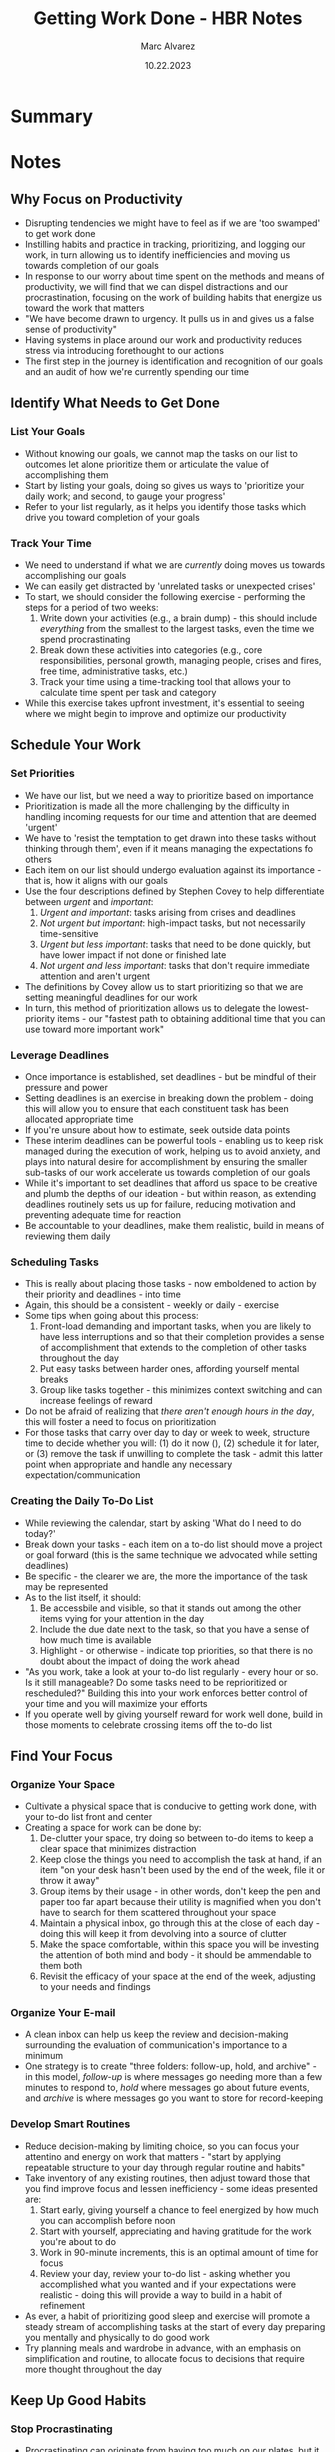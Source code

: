 #+title: Getting Work Done - HBR Notes
#+author: Marc Alvarez
#+date: 10.22.2023

* Summary

* Notes
** Why Focus on Productivity
- Disrupting tendencies we might have to feel as if we are 'too swamped' to get work done
- Instilling habits and practice in tracking, prioritizing, and logging our work, in turn allowing us to identify inefficiencies and moving us towards completion of our goals
- In response to our worry about time spent on the methods and means of productivity, we will find that we can dispel distractions and our procrastination, focusing on the work of building habits that energize us toward the work that matters
- "We have become drawn to urgency. It pulls us in and gives us a false sense of productivity"
- Having systems in place around our work and productivity reduces stress via introducing forethought to our actions
- The first step in the journey is identification and recognition of our goals and an audit of how we're currently spending our time
** Identify What Needs to Get Done
*** List Your Goals
- Without knowing our goals, we cannot map the tasks on our list to outcomes let alone prioritize them or articulate the value of accomplishing them
- Start by listing your goals, doing so gives us ways to 'prioritize your daily work; and second, to gauge your progress'
- Refer to your list regularly, as it helps you identify those tasks which drive you toward completion of your goals
*** Track Your Time
- We need to understand if what we are /currently/ doing moves us towards accomplishing our goals
- We can easily get distracted by 'unrelated tasks or unexpected crises'
- To start, we should consider the following exercise - performing the steps for a period of two weeks:
  1. Write down your activities (e.g., a brain dump) - this should include /everything/ from the smallest to the largest tasks, even the time we spend procrastinating
  2. Break down these activities into categories (e.g., core responsibilities, personal growth, managing people, crises and fires, free time, administrative tasks, etc.)
  3. Track your time using a time-tracking tool that allows your to calculate time spent per task and category
- While this exercise takes upfront investment, it's essential to seeing where we might begin to improve and optimize our productivity
** Schedule Your Work
*** Set Priorities
- We have our list, but we need a way to prioritize based on importance
- Prioritization is made all the more challenging by the difficulty in handling incoming requests for our time and attention that are deemed 'urgent'
- We have to 'resist the temptation to get drawn into these tasks without thinking through them', even if it means managing the expectations fo others
- Each item on our list should undergo evaluation against its importance - that is, how it aligns with our goals
- Use the four descriptions defined by Stephen Covey to help differentiate between /urgent/ and /important/:
  1. /Urgent and important/: tasks arising from crises and deadlines
  2. /Not urgent but important/: high-impact tasks, but not necessarily time-sensitive
  3. /Urgent but less important/: tasks that need to be done quickly, but have lower impact if not done or finished late
  4. /Not urgent and less important/: tasks that don't require immediate attention and aren't urgent
- The definitions by Covey allow us to start prioritizing so that we are setting meaningful deadlines for our work
- In turn, this method of prioritization allows us to delegate the lowest-priority items - our "fastest path to obtaining additional time that you can use toward more important work"
*** Leverage Deadlines
- Once importance is established, set deadlines - but be mindful of their pressure and power
- Setting deadlines is an exercise in breaking down the problem - doing this will allow you to ensure that each constituent task has been allocated appropriate time
- If you're unsure about how to estimate, seek outside data points
- These interim deadlines can be powerful tools - enabling us to keep risk managed during the execution of work, helping us to avoid anxiety, and plays into natural desire for accomplishment by ensuring the smaller sub-tasks of our work accelerate us towards completion of our goals
- While it's important to set deadlines that afford us space to be creative and plumb the depths of our ideation - but within reason, as extending deadlines routinely sets us up for failure, reducing motivation and preventing adequate time for reaction
- Be accountable to your deadlines, make them realistic, build in means of reviewing them daily
*** Scheduling Tasks
- This is really about placing those tasks - now emboldened to action by their priority and deadlines - into time
- Again, this should be a consistent - weekly or daily - exercise
- Some tips when going about this process:
  1. Front-load demanding and important tasks, when you are likely to have less interruptions and so that their completion provides a sense of accomplishment that extends to the completion of other tasks throughout the day
  2. Put easy tasks between harder ones, affording yourself mental breaks
  3. Group like tasks together - this minimizes context switching and can increase feelings of reward
- Do not be afraid of realizing that /there aren't enough hours in the day/, this will foster a need to focus on prioritization
- For those tasks that carry over day to day or week to week, structure time to decide whether you will: (1) do it now (), (2) schedule it for later, or (3) remove the task if unwilling to complete the task - admit this latter point when appropriate and handle any necessary expectation/communication
*** Creating the Daily To-Do List
- While reviewing the calendar, start by asking 'What do I need to do today?'
- Break down your tasks - each item on a to-do list should move a project or goal forward (this is the same technique we advocated while setting deadlines)
- Be specific - the clearer we are, the more the importance of the task may be represented
- As to the list itself, it should:
  1. Be accessbile and visible, so that it stands out among the other items vying for your attention in the day
  2. Include the due date next to the task, so that you have a sense of how much time is available
  3. Highlight - or otherwise - indicate top priorities, so that there is no doubt about the impact of doing the work ahead
- "As you work, take a look at your to-do list regularly - every hour or so. Is it still manageable? Do some tasks need to be reprioritized or rescheduled?" Building this into your work enforces better control of your time and you will maximize your efforts
- If you operate well by giving yourself reward for work well done, build in those moments to celebrate crossing items off the to-do list
** Find Your Focus
*** Organize Your Space
- Cultivate a physical space that is conducive to getting work done, with your to-do list front and center
- Creating a space for work can be done by:
  1. De-clutter your space, try doing so between to-do items to keep a clear space that minimizes distraction
  2. Keep close the things you need to accomplish the task at hand, if an item "on your desk hasn't been used by the end of the week, file it or throw it away"
  3. Group items by their usage - in other words, don't keep the pen and paper too far apart because their utility is magnified when you don't have to search for them scattered throughout your space
  4. Maintain a physical inbox, go through this at the close of each day - doing this will keep it from devolving into a source of clutter
  5. Make the space comfortable, within this space you will be investing the attention of both mind and body - it should be ammendable to them both
  6. Revisit the efficacy of your space at the end of the week, adjusting to your needs and findings
*** Organize Your E-mail
- A clean inbox can help us keep the review and decision-making surrounding the evaluation of communication's importance to a minimum
- One strategy is to create "three folders: follow-up, hold, and archive" - in this model, /follow-up/ is where messages go needing more than a few minutes to respond to, /hold/ where messages go about future events, and /archive/ is where messages go you want to store for record-keeping
*** Develop Smart Routines
- Reduce decision-making by limiting choice, so you can focus your attentino and energy on work that matters - "start by applying repeatable structure to your day through regular routine and habits"
- Take inventory of any existing routines, then adjust toward those that you find improve focus and lessen inefficiency - some ideas presented are:
  1. Start early, giving yourself a chance to feel energized by how much you can accomplish before noon
  2. Start with yourself, appreciating and having gratitude for the work you're about to do
  3. Work in 90-minute increments, this is an optimal amount of time for focus
  4. Review your day, review your to-do list - asking whether you accomplished what you wanted and if your expectations were realistic - doing this will provide a way to build in a habit of refinement
- As ever, a habit of prioritizing good sleep and exercise will promote a steady stream of accomplishing tasks at the start of every day preparing you mentally and physically to do good work
- Try planning meals and wardrobe in advance, with an emphasis on simplification and routine, to allocate focus to decisions that require more thought throughout the day
** Keep Up Good Habits
*** Stop Procrastinating
- Procrastinating can originate from having too much on our plates, but it can also be a reaction to our inability to know where to start or how accomplish the task at hand
- When facing the inclination to procrastinate, we can start by 'setting deadlines, rewarding ourselves, and asking for help'
- If these tactics haven't worked, it could also be a fear reaction - the fear of failing; to counteract this, realize that we don't accomplish anything without getting started
*** Avoid interruptions
- When outside forces are the culprit to our inability to find motiviation, look to reduce context switching
- When new tasks, goals, or problems do take precedence over your existing work, look to consciously shift - letting mind and body settle into the transition by marking the moment with movement (e.g., 'getting up from chair, take a walk, or do some stretches')
*** Don't let e-mail take over
- E-mail can be a huge factor in loss of productivity, aside from those tips already described above to help you organize e-mail, you can also try the following to manage incoming e-mail distractions:
  1. 'Turn it off' - reducing the initial window of distraction; instead, schedule time to respond while letting those know (if necessary, in the form of a signature or other likewise fashion) that they should call if urgent
  2. 'Give it two minutes' - if you can answer in two minutes, do it; if you can't, schedule a time to reply and add to your to-do list
  3. 'Rethink "reply-all"' - is a meeting or call more appropriate so that everyone can contribute?
  4. 'Stop unnecessary responses' - not every loop needs to be closed, these may sound or feel helpful but this time adds up to time you may not need to invest
  5. 'Auto-organize' - create filters to auotmatically file or archive regular e-mails you may need later but will distract you from your work
*** Stop multitasking
- Multitasking 'is just like interrupting yourself, continuously'
- Remember these three myths:
  1. Humans are capable of doing two things at once - we're not
  2. Multitasking makes you more efficient - wrong, researching 'shows it will take you 25% longer to finish the initial task once you've picked up another one'
  3. The stress of multitasking boosts your performance - it stifles clear and creative thinking, increasing impulsivity (all things in opposition to good and meaningful work)
*** Work less
- 'People perform best when they alternate between times of intense work and times of rest'
- Counterintuitively, releasing the pressure to do more can help us stay more productive and engaged
- Two ways to build this vital rest into your day: utilize the 'lunch hour' (even if it's walking + exercising) and give space for creative thinking (time for brainstorming, by yourself or with others)
** Work Effectively with Others
*** Learn to say no
- We want to be helpful, a team player - but we have to be rigorous when assessing requests of our time
- When others need a favor or ask you to take on a new task, start by asking yourself:
  1. 'How valuable is this work to the company? Does it contribute to the company's overall objectives or to the objectives of your team or division? If the work doesn't add value and it's not having a positive impact on the company's goals, it may not make sense for you to take it on.'
  2. 'How important is this activity to your own professional perfomance goals? Classify the work as essential, important, discretionary, or unimportant. If it's not important to your organization or to the metrics for success that you and your manager have set for you, don't do it.'
  3. 'Do you get personal value from this work? Do you enjoy it or do you dislike it altogether? If the work isn't meaningful to you, chances are you're not going to perform the task well and it might not be somethign worth putting on your list.'
  4. 'Do you have enough time to do the work? Even if it's valuable, if you have other high-priority work on your plate, it may not make sense for you to take on this project now.'
  5. 'Is this something only you can do because you have a particular skill set or expertise, or could it be accomplished successfully by someone else? If it is the latter, this task is one you should delegate.'
- Even if coming 'from your boss, it's acceptable to push back and ask these questions'
*** Delegate
- When we can identify the value of tasks, we can spot and sort those that are low-value - a key sign you should consider delegating them
- Who we delegate to is important, what's best for a direct report may not be appropriate for a colleague on another team - it's important to think in terms of aligning people and work (e.g., to take advantage of or augment a colleague's skill set)
- Once you've delegated, monitor the state of progress at a distance and make yourself available to unblock - but show trust and step away
- Follow through on post-delegation needs to re-evaluate and re-assign your time to other tasks and communicate accordingly to hold yourself accountable
*** Ask for help
- 'Start with what you know, have an opinion, and be direct': in other words, do pre-requisite steps to provide context and background on what you've done or know already, acknowledge and articulate that you have a sense of where you're heading and any rationale as to why so you can get feedback as to its correctness, and, finally, be clear when you ask for help and are still unsure of or don't understand the help given.
*** Make meetings more productive
- If you don't have the right people in the room to make the decisions, reschedule - it's a waste of time otherwise
- Have an agenda, labeling items as 'for discussion', 'for information', 'for decision'
- Assign time for each agenda item, starting in priority order of importance
- Follow '90-minute rule' - few things are accomplished after 90 minutes, schedule a follow-up meeting - it'll make the collective time more productive
*** Make virtual work more effective
- Over communicate, and establish the norms of communication for the team
- Be clear and direct in communication, and respond promptly - even if it's to let them know you're 'not available now, but will be back in touch soon'
** Assess Your Progress
*** Reflect and adjust
- Ask yourself what's working by reviewing those actions that are contributing to successful task completion, if there's room for improvement which tools are detracting or distracting
- Leave what isn't useful, and refine to those tools that provide value and to which you are committed
- Even when we are well-established in our habits of organization, things can still verge towards a state of mess - reset every four to six months, ensuring that your systems of work + organization are in order
- Track successes, even if small and even if it's only a stepping stone to subsequent larger goals
- Be creative in your approaches, embracing your own uniqueness to individualize your systems increasing their positive impact on your productivity
- 'By checking in on these processes and adjusting them frequently, you will enjoy not only a more effective way to get work done, but ideally a more productive way to live.'

* Summary
This guide outlines practical methods to improve productivity by setting clear goals, tracking time, and reducing distractions. It emphasizes the importance of organization, effective meetings, and continual assessment of progress to enhance work habits and overall efficiency.

* Notes
** Why Focus on Productivity
- Feeling overwhelmed by tasks can be a barrier to productivity.
- Developing habits for tracking, prioritizing, and logging work helps identify inefficiencies and build momentum toward achieving goals.
- A focus on productivity can reduce stress and eliminate distractions, allowing time to focus on meaningful work.

** Identify What Needs to Get Done
*** List Your Goals
- Without goals, it’s impossible to prioritize tasks or gauge progress.
- Regularly reviewing goals helps align daily tasks with long-term objectives.

*** Track Your Time
- It’s critical to understand how current tasks align with your goals and to avoid unrelated distractions.
- Conduct a two-week time-tracking exercise to categorize all activities and identify time-wasters.

** Build Systems to Get Things Done
*** Prioritize Tasks
- Break large tasks into smaller, actionable steps.
- Use productivity tools like lists or tracking software to keep a handle on tasks.

*** Reduce Distractions
- Manage your time and eliminate distractions such as unnecessary meetings or unproductive multitasking.
- Establish rules for dealing with email, calls, or social media to maintain focus.

** Make Meetings More Productive
- Reschedule meetings if the right people aren’t present.
- Set an agenda with specific items for discussion, information, and decision.
- Follow the 90-minute rule—schedule follow-up meetings for extended discussions.

** Make Virtual Work More Effective
- Overcommunicate and establish team norms for remote work.
- Respond promptly, even if only to acknowledge that you’ll reply later.

** Assess Your Progress
*** Reflect and Adjust
- Regularly evaluate what tools and systems are working, and discard what isn’t useful.
- Reset your organization systems every few months to maintain order.
- Celebrate small successes and adjust as needed for continual improvement.
